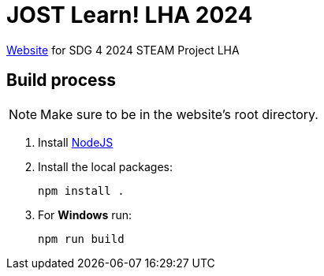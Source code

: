 = JOST Learn! LHA 2024

https://jostlearn.netlify.app/[Website] for SDG 4 2024 STEAM Project LHA

== Build process

NOTE: Make sure to be in the website's [.underline]#root directory.#

[arabic]
. Install https://nodejs.org/en[NodeJS]
. Install the local packages:
+
[source,sh]
----
npm install .
----
. For *Windows* run:
+
[source,sh]
----
npm run build
----
